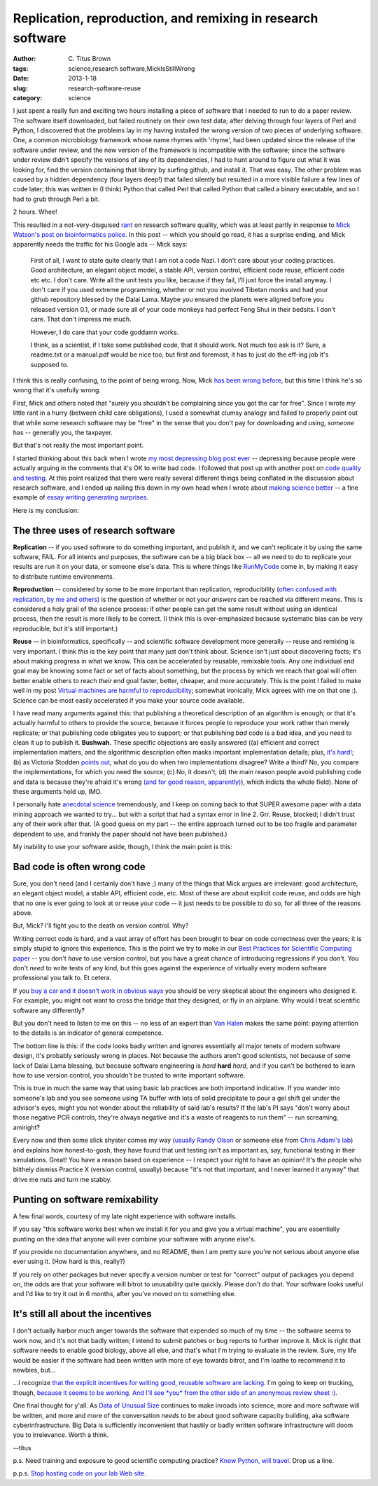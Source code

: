 Replication, reproduction, and remixing in research software
############################################################

:author: C\. Titus Brown
:tags: science,research software,MickIsStillWrong
:date: 2013-1-18
:slug: research-software-reuse
:category: science

I just spent a really fun and exciting two hours installing a piece of
software that I needed to run to do a paper review.  The software
itself downloaded, but failed routinely on their own test data; after
delving through four layers of Perl and Python, I discovered that the
problems lay in my having installed the wrong version of two pieces of
underlying software.  One, a common microbiology framework whose name
rhymes with 'rhyme', had been updated since the release of the
software under review, and the new version of the framework is
incompatible with the software; since the software under review didn't
specify the versions of any of its dependencies, I had to hunt around
to figure out what it was looking for, find the version containing
that library by surfing github, and install it.  That was easy.  The
other problem was caused by a hidden dependency (four layers deep!)
that failed silently but resulted in a more visible failure a few
lines of code later; this was written in (I think) Python that called
Perl that called Python that called a binary executable, and so I had
to grub through Perl a bit.

2 hours.  Whee!

This resulted in a not-very-disguised `rant
<research-software-quality-a-rant.html>`__ on research software
quality, which was at least partly in response to `Mick Watson's post
on bioinformatics police
<http://biomickwatson.wordpress.com/2013/01/14/call-the-bioinformatics-police/>`__.
In this post -- which you should go read, it has a surprise ending,
and Mick apparently needs the traffic for his Google ads -- Mick says:

   First of all, I want to state quite clearly that I am not a code
   Nazi.  I don't care about your coding practices.  Good
   architecture, an elegant object model, a stable API, version
   control, efficient code reuse, efficient code etc etc.  I don't
   care.  Write all the unit tests you like, because if they fail,
   I’ll just force the install anyway.  I don't care if you used
   extreme programming, whether or not you involved Tibetan monks and
   had your github repository blessed by the Dalai Lama.  Maybe you
   ensured the planets were aligned before you released version 0.1,
   or made sure all of your code monkeys had perfect Feng Shui in
   their bedsits.  I don't care.  That don't impress me much.

   However, I do care that your code goddamn works.

   I think, as a scientist, if I take some published code, that it
   should work.  Not much too ask is it?  Sure, a readme.txt or a
   manual.pdf would be nice too, but first and foremost, it has to
   just do the eff-ing job it's supposed to.

I think this is really confusing, to the point of being wrong.  Now,
Mick `has been wrong before
<http://ivory.idyll.org/blog/big-data-biology-2.html>`__, but this
time I think he's so wrong that it's usefully wrong.

First, Mick and others noted that "surely you shouldn't be complaining
since you got the car for free".  Since I wrote *my* little rant in a
hurry (between child care obligations), I used a somewhat clumsy
analogy and failed to properly point out that while some research
software may be "free" in the sense that you don't pay for downloading
and using, *someone* has -- generally you, the taxpayer.

But that's not really the most important point.

I started thinking about this back when I wrote `my most depressing
blog post ever <http://ivory.idyll.org/blog/anecdotal-science.html>`__
-- depressing because people were actually arguing in the comments
that it's OK to write bad code.  I followed that post up with another
post on `code quality and testing
<http://ivory.idyll.org/blog/automated-testing-and-research-software.html>`__.
At this point realized that there were really several different things
being conflated in the discussion about research software, and I ended
up nailing this down in my own head when I wrote about `making science
better <http://ivory.idyll.org/blog/w4s-overview.html>`__ -- a fine
example of `essay writing generating surprises
<http://www.paulgraham.com/essay.html>`__.

Here is my conclusion:

The three uses of research software
-----------------------------------

**Replication** -- if you used software to do something important, and
publish it, and we can't replicate it by using the same software,
FAIL.  For all intents and purposes, the software can be a big black
box -- all we need to do to replicate your results are run it on your
data, or someone else's data.  This is where things like `RunMyCode
<http://www.runmycode.org/CompanionSite/>`__ come in, by making it
easy to distribute runtime environments.

**Reproduction** -- considered by some to be more important than
replication, reproducibility (`often confused with replication, by me
and others <http://ivory.idyll.org/blog/replication-i.html>`__) is the
question of whether or not your *answers* can be reached via different
means.  This is considered a holy grail of the science process: if
other people can get the same result without using an identical
process, then the result is more likely to be correct.  (I think this
is over-emphasized because systematic bias can be very
reproducible, but it's still important.)

**Reuse** -- in bioinformatics, specifically -- and scientific
software development more generally -- reuse and remixing is very
important. I think *this* is the key point that many just don't think
about.  Science isn't just about discovering facts; it's about making
progress in what we know.  This can be accelerated by reusable,
remixable tools.  Any one individual end goal may be knowing some fact
or set of facts about something, but the process by which we reach
that goal will often better enable others to reach *their* end goal
faster, better, cheaper, and more accurately.  This is the point I
failed to make well in my post `Virtual machines are harmful to
reproducibility
<http://ivory.idyll.org/blog/vms-considered-harmful.html>`__; somewhat
ironically, Mick agrees with me on that one :).  Science can be most
easily accelerated if you make your source code available.

I have read many arguments against this: that publishing a theoretical
description of an algorithm is enough; or that it's actually harmful
to others to provide the source, because it forces people to reproduce
your work rather than merely replicate; or that publishing code
obligates you to support; or that publishing *bad* code is a bad idea,
and you need to clean it up to publish it.  **Bushwah.** These
specific objections are easily answered ((a) efficient and correct
implementation matters, and the algorithmic description often masks
important implementation details; plus, `it's hard!
<http://codecapsule.com/2012/01/18/how-to-implement-a-paper/>`__; (b)
as Victoria Stodden `points out
<http://magazine.amstat.org/blog/2011/07/01/trust-your-science/>`__,
what do you do when two implementations disagree? Write a third? No,
you compare the implementations, for which you need the source; (c)
No, it doesn't; (d) the main reason people avoid publishing code and
data is because they're afraid it's wrong `(and for good reason,
apparently)
<http://andrewgelman.com/2011/11/insecure-researchers-arent-sharing-their-data/>`__),
which indicts the whole field).  None of these arguments hold up, IMO.

I personally hate `anecdotal science
<http://ivory.idyll.org/blog/anecdotal-science.html>`__ tremendously,
and I keep on coming back to that SUPER awesome paper with a data
mining approach we wanted to try... but with a script that had a
syntax error in line 2.  Grr.  Reuse, blocked; I didn't trust any of
their work after that. (A good guess on my part -- the entire approach
turned out to be too fragile and parameter dependent to use, and
frankly the paper should not have been published.)

My inability to use your software aside, though, I think the main
point is this:

Bad code is often wrong code
----------------------------

Sure, you don't need (and I certainly don't have ;) many of the things
that Mick argues are irrelevant: good architecture, an elegant object
model, a stable API, efficient code, etc.  Most of these are about
explicit code reuse, and odds are high that no one is ever going to
look at or reuse your code -- it just needs to be possible to do so,
for all three of the reasons above.

But, Mick?  I'll fight you to the death on version control.  Why?

Writing correct code is hard, and a vast array of effort has been
brought to bear on code correctness over the years; it is simply
stupid to ignore this experience.  This is the point we try to make in
our `Best Practices for Scientific Computing paper
<http://arxiv.org/abs/1210.0530>`__ -- you don't *have* to use version
control, but you have a great chance of introducing regressions if you
don't.  You don't *need* to write tests of any kind, but this goes
against the experience of virtually every modern software professional
you talk to.  Et cetera.

If you `buy a car and it doesn't work in obvious ways
<http://ivory.idyll.org/blog/research-software-quality-a-rant.html>`__
you should be very skeptical about the engineers who designed it.
For example, you might not want to cross the bridge that they designed,
or fly in an airplane.  Why would I treat scientific software any
differently?

But you don't need to listen to me on this -- no less of an expert
than `Van Halen <http://www.snopes.com/music/artists/vanhalen.asp>`__
makes the same point: paying attention to the details is an indicator
of general competence.

The bottom line is this: if the code looks badly written and ignores
essentially all major tenets of modern software design,
it's probably seriously wrong in places.  Not because the authors
aren't good scientists, not because of some lack of Dalai Lama
blessing, but because software engineering is *hard* **hard** *hard*,
and if you can't be bothered to learn how to use version control, you
shouldn't be trusted to write important software.

This is true in much the same way that using basic lab practices are
both importand indicative.  If you wander into someone's lab and you
see someone using TA buffer with lots of solid precipitate to pour a
gel shift gel under the advisor's eyes, might you not wonder about the
reliability of said lab's results?  If the lab's PI says "don't worry
about those negative PCR controls, they're always negative and it's a
waste of reagents to run them" -- run screaming, amiright?

Every now and then some slick shyster comes my way (`usually Randy
Olson <http://www.randalolson.com/>`__ or someone else from `Chris
Adami's lab <http://adamilab.blogspot.com/>`__) and explains how
honest-to-gosh, they have found that unit testing isn't as important
as, say, functional testing in their simulations.  Great!  You have a
reason based on experience -- I respect your right to have an
opinion! It's the people who blithely dismiss Practice X (version
control, usually) because "it's not that important, and I never
learned it anyway" that drive me nuts and turn me stabby.

Punting on software remixability
--------------------------------

A few final words, courtesy of my late night experience with software
installs.

If you say "this software works best when we install it for you and give
you a virtual machine", you are essentially punting on the idea that
anyone will ever combine your software with anyone else's.

If you provide no documentation anywhere, and no README, then I am
pretty sure you're not serious about anyone else ever using it.  (How
hard is this, really?)

If you rely on other packages but never specify a version number or
test for "correct" output of packages you depend on, the odds are that
your software will bitrot to unusability quite quickly.  Please don't
do that.  Your software looks useful and I'd like to try it out in
6 months, after you've moved on to something else.

It's still all about the incentives
-----------------------------------

I don't actually harbor much anger towards the software that expended
so much of my time -- the software seems to work now, and it's not
that badly written; I intend to submit patches or bug reports to
further improve it.  Mick is right that software needs to enable good biology,
above all else, and that's what I'm trying to evaluate in the review.
Sure, my life would be easier if the software had been written with
more of eye towards bitrot, and I'm loathe to recommend it to newbies, but...

...I recognize `that the explicit incentives for writing good, reusable
software are lacking <http://www.bendmorris.com/2012/12/what-incentives-are-there-to-maintain.html>`__.  I'm going to keep on trucking, though, `because
it seems to be working
<http://ivory.idyll.org/blog/openness-and-online-reputation-recognized-in-grant-reviews.html>`__.
`And I'll see *you* from the other side of an anonymous review sheet
:)
<http://ivory.idyll.org/blog/blog-review-criteria-for-bioinfo.html>`__.

One final thought for y'all.  As `Data of Unusual Size
<http://ivory.idyll.org/blog/big-data-biology.html>`__ continues to
make inroads into science, more and more software will be written, and
more and more of the conversation *needs* to be about good software
capacity building, aka software cyberinfrastructure.  Big Data is
sufficiently inconvenient that hastily or badly written software
infrastructure will doom you to irrelevance.  Worth a think.

--titus

p.s. Need training and exposure to good scientific computing practice?
`Know Python, will
travel. <http://software-carpentry.org/blog/2013/01/cold-call.html>`__
Drop us a line.

p.p.s. `Stop hosting code on your lab Web site.  <http://gettinggeneticsdone.blogspot.com/2013/01/stop-hosting-data-and-code-on-your-lab.html>`__
